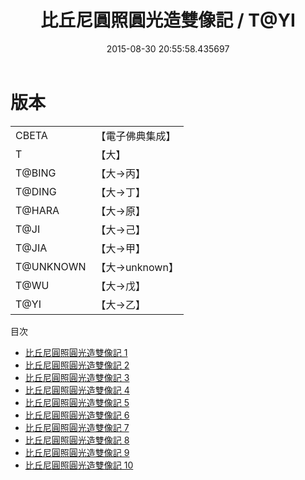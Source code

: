 #+TITLE: 比丘尼圓照圓光造雙像記 / T@YI

#+DATE: 2015-08-30 20:55:58.435697
* 版本
 |     CBETA|【電子佛典集成】|
 |         T|【大】     |
 |    T@BING|【大→丙】   |
 |    T@DING|【大→丁】   |
 |    T@HARA|【大→原】   |
 |      T@JI|【大→己】   |
 |     T@JIA|【大→甲】   |
 | T@UNKNOWN|【大→unknown】|
 |      T@WU|【大→戊】   |
 |      T@YI|【大→乙】   |
目次
 - [[file:KR6n0026_001.txt][比丘尼圓照圓光造雙像記 1]]
 - [[file:KR6n0026_002.txt][比丘尼圓照圓光造雙像記 2]]
 - [[file:KR6n0026_003.txt][比丘尼圓照圓光造雙像記 3]]
 - [[file:KR6n0026_004.txt][比丘尼圓照圓光造雙像記 4]]
 - [[file:KR6n0026_005.txt][比丘尼圓照圓光造雙像記 5]]
 - [[file:KR6n0026_006.txt][比丘尼圓照圓光造雙像記 6]]
 - [[file:KR6n0026_007.txt][比丘尼圓照圓光造雙像記 7]]
 - [[file:KR6n0026_008.txt][比丘尼圓照圓光造雙像記 8]]
 - [[file:KR6n0026_009.txt][比丘尼圓照圓光造雙像記 9]]
 - [[file:KR6n0026_010.txt][比丘尼圓照圓光造雙像記 10]]
